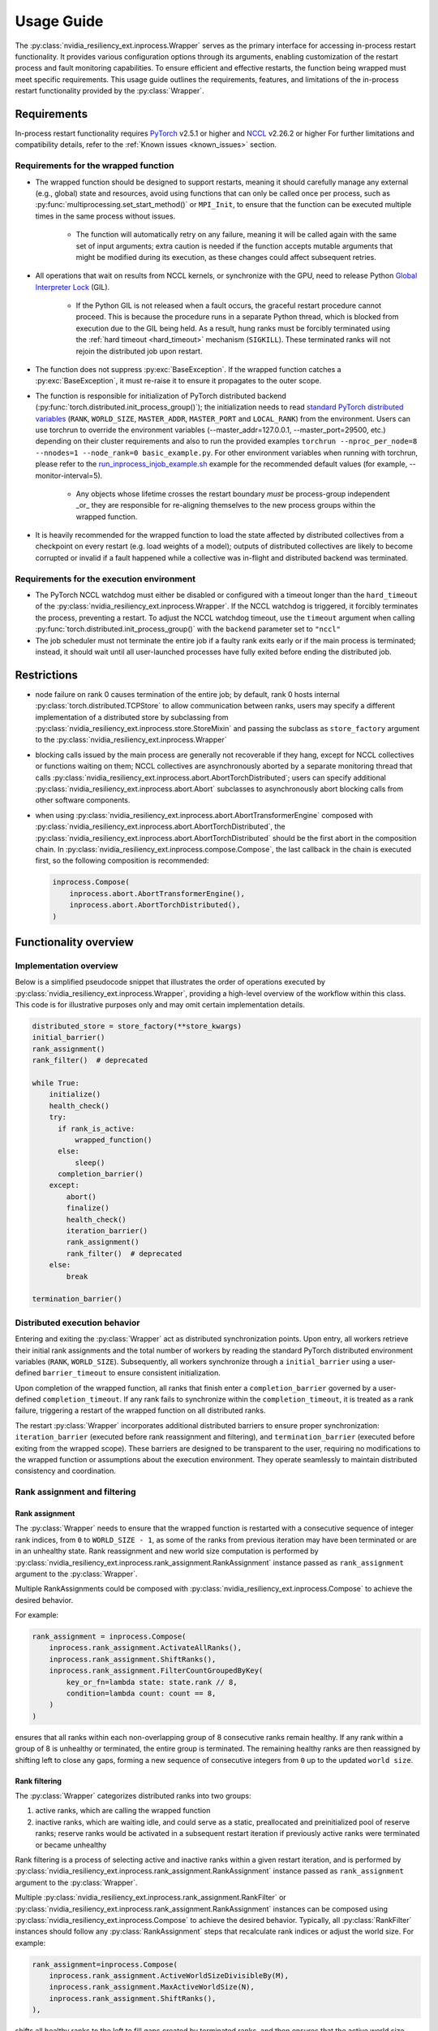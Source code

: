 Usage Guide
===============================================================================
The :py:class:`nvidia_resiliency_ext.inprocess.Wrapper` serves as the primary interface for accessing
in-process restart functionality. It provides various configuration options
through its arguments, enabling customization of the restart process and fault
monitoring capabilities. To ensure efficient and effective restarts, the
function being wrapped must meet specific requirements. This usage guide
outlines the requirements, features, and limitations of the in-process restart
functionality provided by the :py:class:`Wrapper`.

Requirements
------------
In-process restart functionality requires
`PyTorch <https://pypi.org/project/torch/>`_ v2.5.1 or higher
and
`NCCL <https://github.com/NVIDIA/nccl>`_ v2.26.2 or higher
For further limitations and compatibility details, refer to the :ref:`Known
issues <known_issues>` section.

Requirements for the wrapped function
~~~~~~~~~~~~~~~~~~~~~~~~~~~~~~~~~~~~~
- The wrapped function should be designed to support restarts, meaning it
  should carefully manage any external (e.g., global) state and resources,
  avoid using functions that can only be called once per process, such as
  :py:func:`multiprocessing.set_start_method()` or ``MPI_Init``, to ensure that
  the function can be executed multiple times in the same process without
  issues.

    - The function will automatically retry on any failure, meaning it will be
      called again with the same set of input arguments; extra caution is
      needed if the function accepts mutable arguments that might be modified
      during its execution, as these changes could affect subsequent retries.

- All operations that wait on results from NCCL kernels, or synchronize with
  the GPU, need to release Python `Global Interpreter Lock
  <https://docs.python.org/3/glossary.html#term-global-interpreter-lock>`_
  (GIL).

    - If the Python GIL is not released when a fault occurs, the graceful
      restart procedure cannot proceed. This is because the procedure runs in a
      separate Python thread, which is blocked from execution due to the GIL
      being held. As a result, hung ranks must be forcibly terminated using the
      :ref:`hard timeout <hard_timeout>` mechanism (``SIGKILL``). These
      terminated ranks will not rejoin the distributed job upon restart.

- The function does not suppress :py:exc:`BaseException`. If the wrapped
  function catches a :py:exc:`BaseException`, it must re-raise it to ensure it
  propagates to the outer scope.

- The function is responsible for initialization of PyTorch distributed backend
  (:py:func:`torch.distributed.init_process_group()`); the initialization needs
  to read `standard PyTorch distributed variables
  <https://pytorch.org/docs/stable/distributed.html#environment-variable-initialization>`_
  (``RANK``, ``WORLD_SIZE``, ``MASTER_ADDR``, ``MASTER_PORT`` and
  ``LOCAL_RANK``) from the environment. Users can use torchrun to override the environment
  variables (--master_addr=127.0.0.1, --master_port=29500, etc.) depending on
  their cluster requirements and also to run the provided examples ``torchrun --nproc_per_node=8
  --nnodes=1 --node_rank=0 basic_example.py``. For other environment variables when running
  with torchrun, please refer to the `run_inprocess_injob_example.sh <https://github.com/NVIDIA/nvidia-resiliency-
  ext/blob/main/examples/fault_tolerance/run_inprocess_injob_example.sh>`_ example for the recommended
  default values (for example, --monitor-interval=5).

    - Any objects whose lifetime crosses the restart boundary *must* be process-group independent _or_
      they are responsible for re-aligning themselves to the new process groups within the wrapped function.

- It is heavily recommended for the wrapped function to load the state affected
  by distributed collectives from a checkpoint on every restart (e.g. load
  weights of a model); outputs of distributed collectives are likely to become
  corrupted or invalid if a fault happened while a collective was in-flight and
  distributed backend was terminated.

Requirements for the execution environment
~~~~~~~~~~~~~~~~~~~~~~~~~~~~~~~~~~~~~~~~~~
- The PyTorch NCCL watchdog must either be disabled or configured with a
  timeout longer than the ``hard_timeout`` of the
  :py:class:`nvidia_resiliency_ext.inprocess.Wrapper`. If the NCCL watchdog is triggered, it forcibly
  terminates the process, preventing a restart. To adjust the NCCL watchdog
  timeout, use the ``timeout`` argument when calling
  :py:func:`torch.distributed.init_process_group()` with the ``backend``
  parameter set to ``"nccl"``

- The job scheduler must not terminate the entire job if a faulty rank exits
  early or if the main process is terminated; instead, it should wait until all
  user-launched processes have fully exited before ending the distributed job.

Restrictions
------------
- node failure on rank 0 causes termination of the entire job; by default, rank
  0 hosts internal :py:class:`torch.distributed.TCPStore` to allow
  communication between ranks, users may specify a different implementation of
  a distributed store by subclassing from
  :py:class:`nvidia_resiliency_ext.inprocess.store.StoreMixin` and passing the subclass as
  ``store_factory`` argument to the :py:class:`nvidia_resiliency_ext.inprocess.Wrapper`

- blocking calls issued by the main process are generally not recoverable if
  they hang, except for NCCL collectives or functions waiting on them; NCCL
  collectives are asynchronously aborted by a separate monitoring thread that
  calls :py:class:`nvidia_resiliency_ext.inprocess.abort.AbortTorchDistributed`; users can specify
  additional :py:class:`nvidia_resiliency_ext.inprocess.abort.Abort` subclasses to asynchronously
  abort blocking calls from other software components.

- when using :py:class:`nvidia_resiliency_ext.inprocess.abort.AbortTransformerEngine` composed with
  :py:class:`nvidia_resiliency_ext.inprocess.abort.AbortTorchDistributed`, the
  :py:class:`nvidia_resiliency_ext.inprocess.abort.AbortTorchDistributed` should be
  the first abort in the composition chain.  In :py:class:`nvidia_resiliency_ext.inprocess.compose.Compose`,
  the last callback in the chain is executed first, so the following composition is recommended:

  .. code-block:: python

    inprocess.Compose(
        inprocess.abort.AbortTransformerEngine(),
        inprocess.abort.AbortTorchDistributed(),
    )


Functionality overview
----------------------

Implementation overview
~~~~~~~~~~~~~~~~~~~~~~~
Below is a simplified pseudocode snippet that illustrates the order of
operations executed by :py:class:`nvidia_resiliency_ext.inprocess.Wrapper`, providing a high-level
overview of the workflow within this class. This code is for illustrative
purposes only and may omit certain implementation details.

.. code-block:: python

  distributed_store = store_factory(**store_kwargs)
  initial_barrier()
  rank_assignment()
  rank_filter()  # deprecated

  while True:
      initialize()
      health_check()
      try:
        if rank_is_active:
            wrapped_function()
        else:
            sleep()
        completion_barrier()
      except:
          abort()
          finalize()
          health_check()
          iteration_barrier()
          rank_assignment()
          rank_filter()  # deprecated
      else:
          break

  termination_barrier()

Distributed execution behavior
~~~~~~~~~~~~~~~~~~~~~~~~~~~~~~~
Entering and exiting the :py:class:`Wrapper` act as distributed synchronization
points. Upon entry, all workers retrieve their initial rank assignments and the
total number of workers by reading the standard PyTorch distributed environment
variables (``RANK``, ``WORLD_SIZE``). Subsequently, all workers synchronize
through a ``initial_barrier`` using a user-defined ``barrier_timeout`` to
ensure consistent initialization.

Upon completion of the wrapped function, all ranks that finish enter a
``completion_barrier`` governed by a user-defined ``completion_timeout``. If
any rank fails to synchronize within the ``completion_timeout``, it is treated
as a rank failure, triggering a restart of the wrapped function on all
distributed ranks.

The restart :py:class:`Wrapper` incorporates additional distributed barriers to
ensure proper synchronization: ``iteration_barrier`` (executed before rank
reassignment and filtering), and ``termination_barrier`` (executed before
exiting from the wrapped scope). These barriers are designed to be transparent
to the user, requiring no modifications to the wrapped function or assumptions
about the execution environment. They operate seamlessly to maintain
distributed consistency and coordination.

Rank assignment and filtering
~~~~~~~~~~~~~~~~~~~~~~~~~~~~~

Rank assignment
^^^^^^^^^^^^^^^
The :py:class:`Wrapper` needs to ensure that the wrapped function is restarted
with a consecutive sequence of integer rank indices, from ``0`` to
``WORLD_SIZE - 1``, as some of the ranks from previous iteration may have been
terminated or are in an unhealthy state. Rank reassignment and new world size
computation is performed by
:py:class:`nvidia_resiliency_ext.inprocess.rank_assignment.RankAssignment` instance passed as
``rank_assignment`` argument to the :py:class:`Wrapper`.

Multiple RankAssignments could be composed with :py:class:`nvidia_resiliency_ext.inprocess.Compose`
to achieve the desired behavior.

For example:

.. code-block:: python

    rank_assignment = inprocess.Compose(
        inprocess.rank_assignment.ActivateAllRanks(),
        inprocess.rank_assignment.ShiftRanks(),
        inprocess.rank_assignment.FilterCountGroupedByKey(
            key_or_fn=lambda state: state.rank // 8,
            condition=lambda count: count == 8,
        )
    )

ensures that all ranks within each non-overlapping group of 8 consecutive
ranks remain healthy. If any rank within a group of 8 is unhealthy or
terminated, the entire group is terminated. The remaining healthy ranks are
then reassigned by shifting left to close any gaps, forming a new sequence
of consecutive integers from ``0`` up to the updated ``world size``.

Rank filtering
^^^^^^^^^^^^^^
The :py:class:`Wrapper` categorizes distributed ranks into two groups:

1. active ranks, which are calling the wrapped function
2. inactive ranks, which are waiting idle, and could serve as a static,
   preallocated and preinitialized pool of reserve ranks; reserve ranks would
   be activated in a subsequent restart iteration if previously active ranks
   were terminated or became unhealthy

Rank filtering is a process of selecting active and inactive ranks within a
given restart iteration, and is performed by
:py:class:`nvidia_resiliency_ext.inprocess.rank_assignment.RankAssignment` instance passed as
``rank_assignment`` argument to the :py:class:`Wrapper`.

Multiple :py:class:`nvidia_resiliency_ext.inprocess.rank_assignment.RankFilter` or
:py:class:`nvidia_resiliency_ext.inprocess.rank_assignment.RankAssignment` instances can be composed
using :py:class:`nvidia_resiliency_ext.inprocess.Compose` to achieve the desired behavior. Typically,
all :py:class:`RankFilter` instances should follow any
:py:class:`RankAssignment` steps that recalculate rank indices or adjust the
world size. For example:

.. code-block:: python

    rank_assignment=inprocess.Compose(
        inprocess.rank_assignment.ActiveWorldSizeDivisibleBy(M),
        inprocess.rank_assignment.MaxActiveWorldSize(N),
        inprocess.rank_assignment.ShiftRanks(),
    ),

shifts all healthy ranks to the left to fill gaps created by terminated ranks,
and then ensures that the active world size visible to the wrapped function is
the largest multiple of ``M`` that is not greater than ``N``. The remaining
healthy ranks would be inactive and serve as a reserve.

Initialize
~~~~~~~~~~
The :py:class:`Wrapper` accepts an optional, user-provided
:py:class:`nvidia_resiliency_ext.inprocess.initialize.Initialize` class, which is executed at the
start of every restart iteration, including the first one.
:py:class:`Initialize` can raise exceptions (e.g., if specific preconditions
are not met). Raising a standard Python :py:exc:`Exception` triggers another
restart of the wrapped function, while raising a :py:exc:`BaseException`
terminates the :py:class:`Wrapper`. The included
:py:class:`nvidia_resiliency_ext.inprocess.initialize.RetryController` can be used to limit the
number of restart attempts or to halt execution if the number of healthy
workers drops below a specified threshold.

Multiple initializers could be composed with :py:class:`nvidia_resiliency_ext.inprocess.Compose`.
The composition order follows mathematical composition. Therefore, the last listed function is called first.
Consequently, when using nested restarters, the :py:class:`nvidia_resiliency_ext.inprocess.nested_restarter.NestedRestarterHandlingCompleted`
should be carefully placed as this callback indicates completion of the restart.
Subsequent callbacks (e.g., those listed before the nested restarter callback) logically take placed
at the _beginning_ of the next restart iteration.  For example, :py:class:`nvidia_resiliency_ext.inprocess.rank_assignment.RankAssignment`
is logically part of the next restart iteration and should be called after the nested restarter callback.

Wrapped function termination mechanism
~~~~~~~~~~~~~~~~~~~~~~~~~~~~~~~~~~~~~~
When a fault or timeout occurs on any rank participating in the distributed
job, the :py:class:`Wrapper` waits for the ``last_call_wait`` interval to allow
all concurrent faults from other distributed ranks to be recorded. After this
waiting period, the :py:class:`Wrapper` initiates a termination and restart
procedure across all ranks to ensure a consistent recovery process:

- the :py:class:`Wrapper` calls an instance of
  :py:class:`nvidia_resiliency_ext.inprocess.abort.Abort` from a separate Python thread; by default,
  this operation is equivalent to calling
  :py:func:`torch.distributed.destroy_process_group()`,

- next the :py:class:`Wrapper` raises asynchronous Python exception within the
  wrapped function; this exception interrupts the execution of the wrapped
  function, allowing control to return to the :py:class:`Wrapper` which then
  handles the restart process

The termination mechanism respects regular Python exception propagation logic,
and gives the wrapped function an opportunity to properly clean up resources by
calling all encountered exception handlers, context managers' ``__exit__``
methods etc. The restart exception raised by the :py:class:`Wrapper` is a
direct subclass of Python :py:exc:`BaseException` and it is required that the
wrapped function propagates this exception to the outer function scope.

The termination procedure runs in a separate Python thread. In some cases, the
main thread - unblocked by the destruction of the distributed process group -
might execute a few additional Python bytecode instructions before the
asynchronous exception is received. In most cases, it should be harmless as the
wrapped function is about to be interrupted and restarted, but the wrapped
function must not execute any code that may corrupt persistent storage and
prevent correct execution after a restart (e.g. the function cannot write
checkpoint to persistent storage). To protect against this possible data
corruption, the :py:class:`Wrapper` offers
:py:meth:`inprocess.CallWrapper.atomic` context manager, which implements a
lock shared by the main thread and the thread performing the termination
procedure. The termination procedure won't be launched if the main thread is in
:py:meth:`inprocess.CallWrapper.atomic` code block, and the main thread won't
enter into :py:meth:`inprocess.CallWrapper.atomic` code block if termination
procedure is already in progress. The use of the
:py:meth:`inprocess.CallWrapper.atomic` context manager is optional, and may be
omitted if the workload already includes mechanisms to guarantee that the
restarted wrapped function does not resume execution from a corrupted or
incomplete persistent state (e.g., a compromised checkpoint).


Progress timeout
~~~~~~~~~~~~~~~~
The :py:class:`Wrapper` implements two types of timeout events:

Soft timeout
^^^^^^^^^^^^
Soft timeout is equivalent to a Python exception raised by one of the
ranks, and triggers an attempt to restart the wrapped function on all healthy
ranks.

.. _hard_timeout:

Hard timeout
^^^^^^^^^^^^
The hard timeout mechanism forcefully terminates the main Python interpreter
process by sending a sequence of signals to ensure proper shutdown.

Initially, the :py:class:`Wrapper` sends the signals (``SIGCONT``, ``SIGTERM``)
to allow for a graceful shutdown. If the process remains active after this
step, a second sequence of signals (``SIGCONT``, ``SIGTERM``, ``SIGKILL``) is
sent after a delay specified by the ``termination_grace_time`` parameter. This
guarantees termination of the process if it fails to respond to the initial
signals.

The ``termination_grace_time`` parameter, configurable via :py:class:`Wrapper`,
defines the time interval between the two signal sequences. If the workload
implements ``SIGTERM`` cleanup handlers and their execution is critical for
successfully restarting the wrapped function, ``termination_grace_time`` should
be adjusted to allow sufficient time for these handlers to complete.

For workloads that do not implement ``SIGTERM`` handlers, it is safe to set
``termination_grace_time`` to 0 seconds to enable faster termination in cases
where the process hangs. This minimizes restart latency while ensuring the
process is terminated promptly.

.. _reporting_progress:

Reporting progress
^^^^^^^^^^^^^^^^^^
Timeout events are triggered when the wrapped function didn't report progress
in the specified timeout interval.

There are two methods to record progress:

- Automatic heartbeat: the :py:class:`Wrapper` periodically checks if the main
  thread of the Python interpreter keeps executing new bytecode instructions;

  - this method is always active and protects against hangs in calls that block
    Python interpreter, even in case when a blocking call released GIL,

  - it doesn't protect against while-true-like livelocks, where the interpreter
    keeps executing new bytecode instructions but doesn't make meaningful
    forward progress

- Manual heartbeat (optional): the wrapped function can optionally report
  progress by periodically calling the :py:meth:`inprocess.CallWrapper.ping`
  method:

  - the :py:class:`nvidia_resiliency_ext.inprocess.Wrapper` inspects the signature of the wrapped
    function for an argument annotated with the type
    :py:class:`nvidia_resiliency_ext.inprocess.CallWrapper`,

  - if such an argument is present, the :py:class:`Wrapper` injects an instance
    of :py:class:`nvidia_resiliency_ext.inprocess.CallWrapper` into the function, enabling it to call
    :py:meth:`inprocess.CallWrapper.ping` within its scope,

  - the timeout for the manual heartbeat is activated after the first call to
    the :py:meth:`inprocess.CallWrapper.ping` method.

Timeout event is triggered if either of the active progress monitoring methods
didn't record a heartbeat in the specified time interval.

Finalize
~~~~~~~~
The :py:class:`Wrapper` accepts optional, user-provided
:py:class:`nvidia_resiliency_ext.inprocess.finalize.Finalize` class. :py:class:`Finalize` class is
executed after a fault was detected, distributed group was destroyed, but
before the :py:class:`HealthCheck` is performed. :py:class:`Finalize` should
bring the process into a state where a restart of the wrapped function may be
attempted, e.g.: deinitialize any global variables or synchronize with any
async work issued by the wrapped function that was not already performed by
exception handlers in the wrapped function. Any failure during the execution of
:py:class:`Finalize` should raise an exception, in this case the health check
is skipped, exception is reraised by the :py:class:`Wrapper`, and the exception
should cause termination of the main Python interpreter process.

Multiple finalizers could be composed with :py:class:`nvidia_resiliency_ext.inprocess.Compose`.

Health check
~~~~~~~~~~~~
The :py:class:`Wrapper` calls optional, user-provided
:py:class:`nvidia_resiliency_ext.inprocess.health_check.HealthCheck` class before the restart to
ensure that the worker is in a healthy state. :py:class:`HealthCheck` is
executed after the wrapped function failure was discovered (on local or remote
distributed rank), local distributed group was destroyed, and the optional
:py:class:`Finalize` finished execution. The execution of the health check is
local to each rank that could potentially participate in a job after restart,
and it is meant to filter out unhealthy ranks that cannot continue executing
the workload (e.g. corrupted CUDA context). The execution should be local to
the calling rank, other ranks may have already been terminated, lost or still
executing the wrapped function. An unhealthy state is reported to
:py:class:`nvidia_resiliency_ext.inprocess.Wrapper` by raising an exception from
:py:meth:`inprocess.health_check.HealthCheck.__call__` method. The exception is
then reraised by the :py:class:`Wrapper`, and should cause termination of the
main Python interpreter process on the local rank.

Multiple health checks could be composed with :py:class:`nvidia_resiliency_ext.inprocess.Compose`.

Monitoring capabilities
~~~~~~~~~~~~~~~~~~~~~~~
The :py:class:`Wrapper` provides several monitoring mechanisms to track the
workload's progress and enable rapid restart capabilities in the event of a
fault.

.. _monitor_thread:

Monitor Thread
^^^^^^^^^^^^^^
The Monitor Thread runs as a separate :py:class:`threading.Thread` and is
tasked with periodically checking the distributed store for any faults reported
by other distributed ranks. It also ensures that the local rank is
:ref:`reporting progress <reporting_progress>`. If a fault or a lack of
progress is detected, it triggers :py:class:`nvidia_resiliency_ext.inprocess.abort.Abort` and raises
asynchronous Python exception within the wrapped function.

The execution interval of the monitoring loop is governed by the
``monitor_thread_interval`` parameter of the :py:class:`Wrapper`. During each
loop iteration, the thread queries the distributed store by invoking
:py:meth:`torch.distributed.Store.get`. For workloads with a large number of
distributed workers, it may be necessary to increase the
``monitor_thread_interval`` to avoid creating a communication bottleneck in the
distributed store caused by concurrent queries from multiple workers.

Monitor Process
^^^^^^^^^^^^^^^
The Monitor Process operates as a separate daemon process created by the
:py:class:`Wrapper`. Its responsibilities include ensuring the main workload
process remains active, submitting heartbeat signals to the distributed store
for the local rank, monitoring heartbeat signals from remote ranks, and
terminating the main process if it becomes unresponsive and irrecoverable.

The timeout for receiving a heartbeat from other distributed ranks is
configured with ``heartbeat_timeout`` parameter of the :py:class:`Wrapper`. If
any of the distributed rank doesn't submit a heartbeat within
``heartbeat_timeout`` interval, the rank is considered unresponsive, and a
restart is triggered on all distributed ranks.

The execution interval of the monitoring loop is governed by the
``monitor_process_interval`` parameter of the :py:class:`Wrapper`. Similar to
the :ref:`Monitor Thread <monitor_thread>`, each iteration of the loop queries
the distributed store. To prevent communication bottlenecks in the distributed
store, the monitoring interval should scale proportionally with the number of
distributed workers to avoid creating a communication bottleneck.

Progress Watchdog
^^^^^^^^^^^^^^^^^
The Progress Watchdog runs as a separate :py:class:`threading.Thread` and is
responsible for issuing automatic heartbeats to check if the main thread of the
Python interpreter keeps executing new bytecode instructions and receiving,
optional, manual heartbeats from the workload to track its progress. Refer to
:ref:`Reporting progress <reporting_progress>` for more details about automatic
and manual heartbeats.

The execution interval is governed by the ``progress_watchdog_interval``
parameter of the :py:class:`Wrapper`. The execution involves only the
node-local inter-process communication, and the interval does not need to be
scaled with the number of distributed workers.

Logging
~~~~~~~
The :py:class:`Wrapper` leverages the Python logging module to output messages.
It does not adhere to the conventional methods of fully integrating with an
application's root logger. Instead, logging from :py:class:`Wrapper` within the
main process is managed through a :py:class:`logging.StreamHandler`, which is
defined by the first ancestor in the logger hierarchy. Notably, the logging in
:py:class:`Wrapper` is configured to not store logs in files, and to not
`propagate
<https://docs.python.org/3/library/logging.html#logging.Logger.propagate>`_
logging messages to the ancestor loggers' handlers.

Logging with :py:obj:`logging.DEBUG` level shows the location where the wrapped
function suppressed the :py:exc:`BaseException` raised asynchronously by the
:py:class:`Wrapper`. The restart logic requires that BaseExceptions are
propagated from the wrapped function to the outer scope. This feature helps to
find locations where this assumption is not met, and the restart flow is
interrupted.

For the monitoring daemon process, logging is handled differently; logs are
written only to a file. The location of this log file is configurable. Users
can specify a custom path by passing a string to the
``monitor_process_logfile`` argument. This string may include the ``{rank}``
placeholder, which allows for dynamic filename generation based on the initial
distributed rank of the calling process.

Restart latency
---------------
Restart latency refers to the time elapsed between a fault occurring on any
distributed rank and successfully relaunching the wrapped function across all
distributed ranks.

The following table summarizes the latencies of all major items contributing to
the total restart latency. Rows marked with ``(H)`` increase restart latency
only when the application hangs. These items are not included if the
application raises a Python exception on any distributed rank.

+-----------+--------------------------------------------------------+------------------------------------------------------------------------------+
| Category  | Item                                                   | Latency                                                                      |
+===========+========================================================+==============================================================================+
| NCCL/PyT  | :py:func:`torch.distributed.destroy_process_group()`   | ~0.5s + 0.01s * num pending NCCL kernels                                     |
+-----------+--------------------------------------------------------+------------------------------------------------------------------------------+
| CUDA/user | complete pending CUDA kernels                          | ~training iteration                                                          |
+-----------+--------------------------------------------------------+------------------------------------------------------------------------------+
| Wrapper   | wait for concurrent faults on other ranks              | ``last_call_wait``                                                           |
+-----------+--------------------------------------------------------+------------------------------------------------------------------------------+
| Wrapper   | execute ``rank_assignment``                            | ~0.5s                                                                        |
+-----------+--------------------------------------------------------+------------------------------------------------------------------------------+
| Wrapper   | TCPStore-based barrier                                 | 0.5s @ 16k ranks                                                             |
+-----------+--------------------------------------------------------+------------------------------------------------------------------------------+
| user      | execute user-provided ``initialize``                   | N/A                                                                          |
+-----------+--------------------------------------------------------+------------------------------------------------------------------------------+
| user      | execute user-provided ``finalize``                     | N/A                                                                          |
+-----------+--------------------------------------------------------+------------------------------------------------------------------------------+
| user      | execute user-provided ``health_check``                 | N/A                                                                          |
+-----------+--------------------------------------------------------+------------------------------------------------------------------------------+
| Wrapper   | ``(H)`` detect GIL-released hang                       | ``soft_timeout`` + ``monitor_process_interval``                              |
+-----------+--------------------------------------------------------+------------------------------------------------------------------------------+
| Wrapper   | ``(H)`` detect GIL-holding hang                        | ``hard_timeout`` + ``monitor_process_interval`` + ``termination_grace_time`` |
+-----------+--------------------------------------------------------+------------------------------------------------------------------------------+

The latency for executing :py:func:`torch.distributed.destroy_process_group`
assumes that NCCL collective kernel termination interval was optimized. See
:ref:`Known issues <known_issues>` for more details. The latency for completing
all pending CUDA kernels assumes that the training loop performs
synchronization with the GPU at least once per training iteration.

.. _known_issues:

Known issues
------------

PyTorch
~~~~~~~
#. :py:class:`torch.distributed.ProcessGroupGloo` doesn't offer ``_shutdown()``
   method to terminate pending Gloo collectives (`pytorch/#130345
   <https://github.com/pytorch/pytorch/issues/130345>`_); if a rank
   participating in a Gloo collective stops making forward progress, the
   remaining ranks would wait till :py:class:`ProcessGroupGloo` timeout is
   exceeded; a workaround is to specify a short timeout for the ``gloo``
   backend to enable faster restarts.

#. The :py:class:`nvidia_resiliency_ext.inprocess.Wrapper` class uses
   :py:meth:`torch.distributed.Store.wait` to detect events in the distributed
   key-value store within its monitoring loops. Because these loops often
   advance to the next iteration after an expected timeout, PyTorch emits a
   warning every time :py:meth:`wait` times out, cluttering the output. To
   suppress these warnings, set the ``TORCH_CPP_LOG_LEVEL`` environment
   variable to ``error`` or ``fatal`` before importing ``torch``.

#. :py:class:`nvidia_resiliency_ext.inprocess.Wrapper` is not fully compatible with
   :py:func:`torch.distributed.run`. :py:func:`torch.distributed.run`
   automatically terminates all worker processes if any one of them fails, in
   this case :py:class:`nvidia_resiliency_ext.inprocess.Wrapper` can only recover from transient
   faults that don't cause termination of worker processes.

#. By default, PyTorch NCCL Watchdog forcefully terminates the process if NCCL
   call returns an error, or if CUDA context was corrupted. Forceful
   termination of the worker process prevents :py:class:`nvidia_resiliency_ext.inprocess.Wrapper`
   from restarting the wrapper function. A workaround is to set
   ``TORCH_NCCL_RETHROW_CUDA_ERRORS`` environment variable to ``0``, to avoid
   rethrowing CUDA and NCCL errors in PyTorch NCCL Watchdog.

#. PyTorch pairwise distributed process groups for P2P communication using
   :py:func:`torch.distributed.send`, :py:func:`torch.distributed.recv` (and
   similar functions) need to be created and initialized explicitly at the
   Python level with :py:func:`torch.distributed.new_group`. Aborting PyTorch
   NCCL backend with implicitly created P2P communicators may lead to hangs if
   PyTorch doesn't contain the fix implemented in `pytorch/#150690
   <https://github.com/pytorch/pytorch/pull/150690>`_.

#. PyTorch may raise segmentation fault if distributed backend is aborted while
   the first iteration of a backward pass is in progress (`pytorch/#149418
   <https://github.com/pytorch/pytorch/issues/149418>`_).

NCCL
~~~~
#. Support for NVLink SHARP (NVLS) in NCCL must be disabled by setting the
   ``NCCL_NVLS_ENABLE`` environment variable to ``0``.

CUDA
~~~~
#. To perform a restart, the :py:class:`nvidia_resiliency_ext.inprocess.Wrapper` needs to wait for
   completion of all executing and pending CUDA kernels. This is implemented
   with a GPU synchronization, and is a part of
   :py:class:`nvidia_resiliency_ext.inprocess.health_check.CudaHealthCheck`. Waiting for CUDA kernels
   to complete could increase the restart latency if many CUDA kernels are
   pending execution. A workaround is to periodically synchronize with the GPU
   from the wrapped function to reduce the depth of pending kernels queue.
